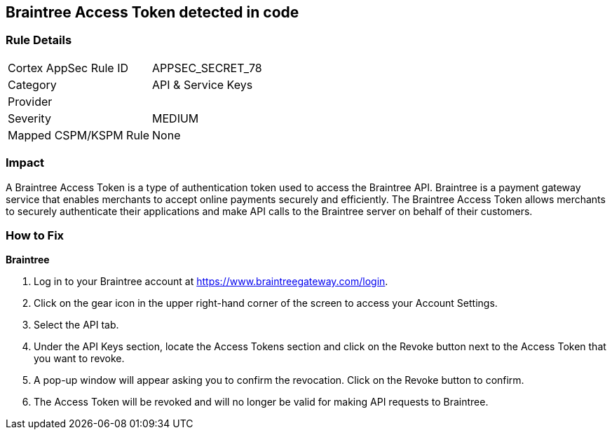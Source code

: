 == Braintree Access Token detected in code


=== Rule Details

[cols="1,2"]
|===
|Cortex AppSec Rule ID |APPSEC_SECRET_78
|Category |API & Service Keys
|Provider |
|Severity |MEDIUM
|Mapped CSPM/KSPM Rule |None
|===


=== Impact
A Braintree Access Token is a type of authentication token used to access the Braintree API. Braintree is a payment gateway service that enables merchants to accept online payments securely and efficiently. The Braintree Access Token allows merchants to securely authenticate their applications and make API calls to the Braintree server on behalf of their customers.

=== How to Fix


*Braintree* 

. Log in to your Braintree account at https://www.braintreegateway.com/login.
. Click on the gear icon in the upper right-hand corner of the screen to access your Account Settings.
. Select the API tab.
. Under the API Keys section, locate the Access Tokens section and click on the Revoke button next to the Access Token that you want to revoke.
. A pop-up window will appear asking you to confirm the revocation. Click on the Revoke button to confirm.
. The Access Token will be revoked and will no longer be valid for making API requests to Braintree.

